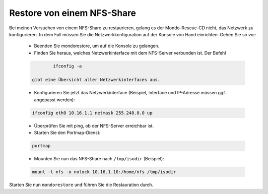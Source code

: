 Restore von einem NFS-Share
```````````````````````````

Bei meinen Versuchen von einem NFS-Share zu restaurieren, gelang es der Mondo-Rescue-CD nicht, das Netzwerk zu konfigurieren. In dem Fall müssen Sie die Netzwerkkonfiguration auf der Konsole von Hand einrichten. Gehen Sie so vor:

  - Beenden Sie mondorestore, um auf die Konsole zu gelangen.
  - Finden Sie heraus, welches Netzwerkinterface mit dem NFS-Server verbunden ist. Der Befehl
  
  .. code-block:: bash
  
		ifconfig -a
		
	gibt eine Übersicht aller Netzwerkinterfaces aus.
  
  - Konfigurieren Sie jetzt das Netzwerkinterface (Beispiel, Interface und IP-Adresse müssen ggf. angepasst werden):
  
  .. code-block:: bash
  
	ifconfig eth0 10.16.1.1 netmask 255.240.0.0 up

  - Überprüfen Sie mit ping, ob der NFS-Server erreichbar ist.
  - Starten Sie den Portmap-Dienst:
  
  .. code-block:: bash
  
	portmap
  
  - Mounten Sie nun das NFS-Share nach ``/tmp/isodir`` (Beispiel):
  
  .. code-block:: bash
  
		mount -t nfs -o nolock 10.16.1.10:/home/nfs /tmp/isodir

Starten Sie nun ``mondorestore`` und führen Sie die Restauration durch.
